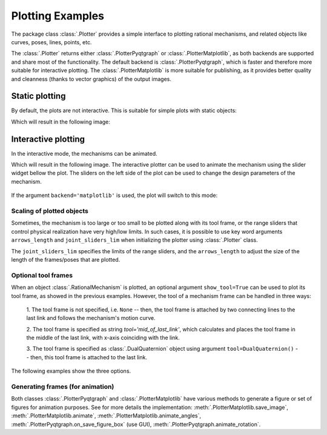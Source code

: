 Plotting Examples
=================

The package class :class:`.Plotter` provides a simple interface to plotting rational
mechanisms, and related objects like curves, poses, lines, points, etc.

The :class:`.Plotter` returns either :class:`.PlotterPyqtgraph` or :class:`.PlotterMatplotlib`, as both backends
are supported and share most of the functionality. The default backend is :class:`.PlotterPyqtgraph`, which is
faster and therefore more suitable for interactive plotting. The :class:`.PlotterMatplotlib` is more suitable for
publishing, as it provides better quality and cleanness (thanks to vector graphics) of the output images.

Static plotting
---------------

By default, the plots are not interactive. This is suitable for simple plots with
static objects:

.. testcode:: [plotting_example1]

    # Plotting static objects

    from rational_linkages import Plotter, DualQuaternion, PointHomogeneous, NormalizedLine, TransfMatrix


    # create plotter object, arg steps says how many discrete steps will be used for
    # plotting curves
    plt = Plotter(backend='matplotlib')

    # create two DualQuaternion objects
    identity = DualQuaternion()
    pose1 = DualQuaternion([0, 0, 1, 0, 0, -0.5, 1, 0])
    pose2 = TransfMatrix.from_rpy_xyz([0, -90, 0], [0, 0, 0.5], unit='deg')

    # create a point with homogeneous coordinates w = 1, x = 2, y = -3, z = 1.5
    point = PointHomogeneous([1, 2, -3, 1.5])

    # create a normalized line from direction vector and the previously specified point
    line = NormalizedLine.from_direction_and_point([0, 0, 1], point.normalized_in_3d())

    # plot the objects
    # 1-line command
    plt.plot(identity, label='base')
    plt.plot(point, label='pt')
    plt.plot(line, label='l1')
    # or for cycle
    for i, obj in enumerate([pose1, pose2]):
        plt.plot(obj, label='p{}'.format(i + 1))

    plt.show()

.. testcleanup:: [plotting_example1]

    del plt, identity, pose1, pose2, point, line
    del Plotter, DualQuaternion, PointHomogeneous, NormalizedLine, TransfMatrix

Which will result in the following image:

.. figure:: figures/plotting_static.png
    :width: 500 px
    :align: center
    :alt: Output static plot

Interactive plotting
--------------------

In the interactive mode, the mechanisms can be animated.

.. testcode:: [plotting_example2]

    # Interactive plotting with a loaded mechanism model

    from rational_linkages import Plotter, PointHomogeneous
    from rational_linkages.models import bennett_ark24


    # load the mechanism
    m = bennett_ark24()

    # create an interactive plotter object
    plt = Plotter(mechanism=m, arrows_length=0.05)

    # create a point with homogeneous coordinates w = 1, x = 2, y = -3, z = 1.5
    point = PointHomogeneous([1, 0.5, -0.75, 0.25])

    plt.plot(point, label='pt')
    plt.show()

.. testcleanup:: [plotting_example2]

    del plt, m, point
    del Plotter, PointHomogeneous, bennett_ark24

Which will result in the following image. The interactive plotter can be used to animate
the mechanism using the slider widget
bellow the plot. The sliders on the left side of the plot can be used to change the
design parameters of the mechanism.

.. figure:: figures/plotting_interactive.png
    :width: 500 px
    :align: center
    :alt: Output interactive plot

If the argument ``backend='matplotlib'`` is used, the plot will switch to this mode:

.. figure:: figures/plotting_interactive.svg
    :width: 500 px
    :align: center
    :alt: Output interactive plot using Matplotlib

Scaling of plotted objects
^^^^^^^^^^^^^^^^^^^^^^^^^^

Sometimes, the mechanism is too large or too small to be plotted along with its
tool frame, or the range sliders that control physical realization have very high/low
limits. In such cases, it is possible to use key word arguments ``arrows_length`` and
``joint_sliders_lim`` when initializing the plotter using :class:`.Plotter` class.

The ``joint_sliders_lim`` specifies the limits of the range sliders, and the ``arrows_length``
to adjust the size of the length of the frames/poses that are plotted.

.. testcode:: [plotting_example3]

    # Interactive plotting with a loaded mechanism model, adjusted scaling

    from rational_linkages import Plotter
    from rational_linkages.models import bennett_ark24 as bennett


    m = bennett()

    plt = Plotter(mechanism=m, arrows_length=0.05, joint_sliders_lim=0.5)
    plt.show()

.. testcleanup:: [plotting_example3]

        del plt, m
        del Plotter, bennett



Optional tool frames
^^^^^^^^^^^^^^^^^^^^

When an object :class:`.RationalMechanism` is plotted, an optional argument
``show_tool=True`` can be used to plot its tool frame, as showed in the previous
examples.
However, the tool of a mechanism frame can be handled in three ways:

    1. The tool frame is not specified, i.e. ``None`` -- then, the tool frame
    is attached by two connecting lines to the last link and follows the mechanism's
    motion curve.

    2. The tool frame is specified as string `tool='mid_of_last_link'`, which calculates
    and places the tool frame in the middle of the last link, with x-axis coinciding
    with the link.

    3. The tool frame is specified as :class:`.DualQuaternion` object using argument
    ``tool=DualQuaternion()`` -- then, this tool frame is attached to the last link.

The following examples show the three options.

.. testcode:: [plotting_example4]

    # Tool frame on motion curve

    from rational_linkages import (RationalMechanism, DualQuaternion,
                                   Plotter, MotionFactorization)


    # Define factorizations
    f1 = MotionFactorization([DualQuaternion([0, 0, 0, 1, 0, 0, 0, 0]),
                              DualQuaternion([0, 0, 0, 2, 0, 0, -1, 0])])

    f2 = MotionFactorization([DualQuaternion([0, 0, 0, 2, 0, 0, -1 / 3, 0]),
                              DualQuaternion([0, 0, 0, 1, 0, 0, -2 / 3, 0])])

    # Create mechanism
    m = RationalMechanism([f1, f2])

    # Create plotter
    plt = Plotter(mechanism=m, backend='matplotlib', arrows_length=0.2)
    plt.show()

.. testcleanup:: [plotting_example4]

    del plt, m, f1, f2
    del RationalMechanism, DualQuaternion, Plotter, MotionFactorization

.. figure:: figures/plot_tool1.png
    :width: 500 px
    :align: center
    :alt: Tool frame on motion curve

.. testcode:: [plotting_example5]

    # Tool frame in the middle of the last link

    from rational_linkages import (RationalMechanism, DualQuaternion,
                                   Plotter, MotionFactorization)


    # Define factorizations
    f1 = MotionFactorization([DualQuaternion([0, 0, 0, 1, 0, 0, 0, 0]),
                              DualQuaternion([0, 0, 0, 2, 0, 0, -1, 0])])

    f2 = MotionFactorization([DualQuaternion([0, 0, 0, 2, 0, 0, -1 / 3, 0]),
                              DualQuaternion([0, 0, 0, 1, 0, 0, -2 / 3, 0])])

    # Create mechanism
    m = RationalMechanism([f1, f2], tool='mid_of_last_link')

    # Create plotter
    plt = Plotter(mechanism=m, backend='matplotlib', arrows_length=0.2)

    # Plot the default motion curve
    plt.plot(m.get_motion_curve(), label='motion curve', interval='closed',
           color='red', linewidth='0.7', linestyle=':')
    plt.show()

.. testcleanup:: [plotting_example5]

    del p, m, f1, f2
    del RationalMechanism, DualQuaternion, Plotter, MotionFactorization


.. figure:: figures/plot_tool2.png
    :width: 500 px
    :align: center
    :alt: Tool frame in the middle of the last link

.. testcode:: [plotting_example6]

    # Tool frame specified as DualQuaternion

    from rational_linkages import (RationalMechanism, DualQuaternion, TransfMatrix,
                                   Plotter, MotionFactorization)


    # Define factorizations
    f1 = MotionFactorization([DualQuaternion([0, 0, 0, 1, 0, 0, 0, 0]),
                              DualQuaternion([0, 0, 0, 2, 0, 0, -1, 0])])

    f2 = MotionFactorization([DualQuaternion([0, 0, 0, 2, 0, 0, -1 / 3, 0]),
                              DualQuaternion([0, 0, 0, 1, 0, 0, -2 / 3, 0])])

    # Create tool frame from transformation matrix
    tool_matrix = TransfMatrix.from_rpy_xyz([90, 0, 45], [-0.2, 0.5, 0], unit='deg')
    tool_dq = DualQuaternion(tool_matrix.matrix2dq())

    # Create mechanism
    m = RationalMechanism([f1, f2], tool=tool_dq)

    # Create plotter
    plt = Plotter(mechanism=m, backend='matplotlib', arrows_length=0.2)

    # Plot the default motion curve
    plt.plot(m.get_motion_curve(), label='motion curve', interval='closed',
           color='red', linewidth='0.7', linestyle=':')
    plt.show()

.. testcleanup:: [plotting_example6]

    del p, m, f1, f2, tool_matrix, tool_dq
    del RationalMechanism, DualQuaternion, TransfMatrix, Plotter, MotionFactorization

.. figure:: figures/plot_tool3.png
    :width: 500 px
    :align: center
    :alt: Tool frame in the middle of the last link

Generating frames (for animation)
^^^^^^^^^^^^^^^^^^^^^^^^^^^^^^^^^

Both classes :class:`.PlotterPyqtgraph` and :class:`.PlotterMatplotlib` have various methods to generate a figure
or set of figures for animation purposes. See for more details the implementation:
:meth:`.PlotterMatplotlib.save_image`, :meth:`.PlotterMatplotlib.animate`, :meth:`.PlotterMatplotlib.animate_angles`,
:meth:`.PlotterPyqtgraph.on_save_figure_box` (use GUI), :meth:`.PlotterPyqtgraph.animate_rotation`.